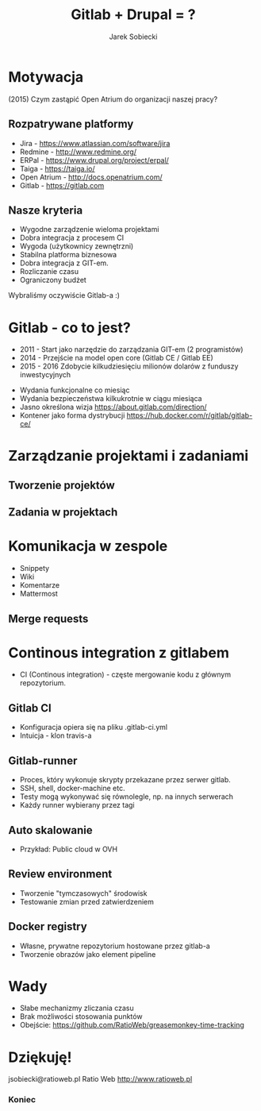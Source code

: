 #+Title: Gitlab + Drupal = ?
#+Author: Jarek Sobiecki
#+Email: jsobiecki@ratioweb.pl

#+REVEAL_THEME: blood
#+REVEAL_HLEVEL: 1
#+OPTIONS: toc:0
#+OPTIONS: reveal_center:t reveal_progress:t reveal_history:nil reveal_control:t
#+OPTIONS: reveal_rolling_links:t reveal_keyboard:t reveal_overview:t num:nil
#+REVEAL_POSTAMBLE: <p> jsobiecki@ratioweb.pl </p>
#+REVEAL_EXTRA_JS: { src: './video.js' }


* Motywacja
  
  (2015) Czym zastąpić Open Atrium do organizacji naszej pracy?
  
** Rozpatrywane platformy

#+ATTR_REVEAL: :frag (appear)
  - Jira - https://www.atlassian.com/software/jira
  - Redmine - http://www.redmine.org/
  - ERPal - https://www.drupal.org/project/erpal/
  - Taiga - https://taiga.io/
  - Open Atrium - http://docs.openatrium.com/
  - Gitlab - https://gitlab.com

** Nasze kryteria
#+ATTR_REVEAL: :frag (appear)
   - Wygodne zarządzenie wieloma projektami
   - Dobra integracja z procesem CI
   - Wygoda (użytkownicy zewnętrzni)
   - Stabilna platforma biznesowa
   - Dobra integracja z GIT-em.
   - Rozliczanie czasu
   - Ograniczony budżet

#+ATTR_REVEAL: :frag (appear)
Wybraliśmy oczywiście Gitlab-a :)

* Gitlab - co to jest?

#+ATTR_REVEAL: :frag (appear)
   - 2011 - Start jako narzędzie do zarządzania GIT-em (2 programistów)
   - 2014 - Przejście na model open core (Gitlab CE / Gitlab EE)
   - 2015 - 2016 Zdobycie kilkudziesięciu milionów dolarów z funduszy inwestycyjnych

#+REVEAL: split
#+ATTR_REVEAL: :frag (appear)
   - Wydania funkcjonalne co miesiąc
   - Wydania bezpieczeństwa kilkukrotnie w ciągu miesiąca
   - Jasno określona wizja https://about.gitlab.com/direction/
   - Kontener jako forma dystrybucji https://hub.docker.com/r/gitlab/gitlab-ce/


* Zarządzanie projektami i zadaniami
** Tworzenie projektów
   #+REVEAL_HTML: <video class="stretch" controls data-src="wideo/nowy_projekt.mp4"></video>
** Zadania w projektach
   #+REVEAL_HTML: <video class="stretch" controls data-src="wideo/zadania.mp4"></video>

* Komunikacja w zespole 
#+ATTR_REVEAL: :frag (appear)
   - Snippety
   - Wiki
   - Komentarze
   - Mattermost
#+REVEAL: split
   #+REVEAL_HTML: <video class="stretch" controls data-src="wideo/komunikacja.mp4"></video>
     

** Merge requests
   #+REVEAL_HTML: <video class="stretch" controls data-src="wideo/mr.mp4"></video>

* Continous integration z gitlabem 
 - CI (Continous integration) - częste mergowanie kodu z głównym repozytorium.

** Gitlab CI
#+ATTR_REVEAL: :frag (appear)
   - Konfiguracja opiera się na pliku .gitlab-ci.yml
   - Intuicja - klon travis-a
     

** Gitlab-runner
#+ATTR_REVEAL: :frag (appear)
   - Proces, który wykonuje skrypty przekazane przez serwer gitlab.
   - SSH, shell, docker-machine etc.
   - Testy mogą wykonywać się równolegle, np. na innych serwerach
   - Każdy runner wybierany przez tagi
  
#+REVEAL: split
   #+REVEAL_HTML: <video class="stretch" controls data-src="wideo/ci.mp4"></video>

** Auto skalowanie
   - Przykład: Public cloud w OVH

** Review environment

#+ATTR_REVEAL: :frag (appear)
   - Tworzenie "tymczasowych" środowisk
   - Testowanie zmian przed zatwierdzeniem 

#+REVEAL: split
   #+REVEAL_HTML: <video class="stretch" controls data-src="wideo/review.mp4"></video>
   
** Docker registry

#+ATTR_REVEAL: :frag (appear)
   - Własne, prywatne repozytorium hostowane przez gitlab-a
   - Tworzenie obrazów jako element pipeline

#+REVEAL: split
   #+REVEAL_HTML: <video class="stretch" controls data-src="wideo/registry.mp4"></video>
   
* Wady 
#+ATTR_REVEAL: :frag (appear)
   - Słabe mechanizmy zliczania czasu
   - Brak możliwości stosowania punktów 
   - Obejście: https://github.com/RatioWeb/greasemonkey-time-tracking
     


* Dziękuję!
jsobiecki@ratioweb.pl 
Ratio Web http://www.ratioweb.pl

*** Koniec
:PROPERTIES:
:reveal_background: https://media.giphy.com/media/b4DY3AXN7b19m/giphy.gif
:END:

